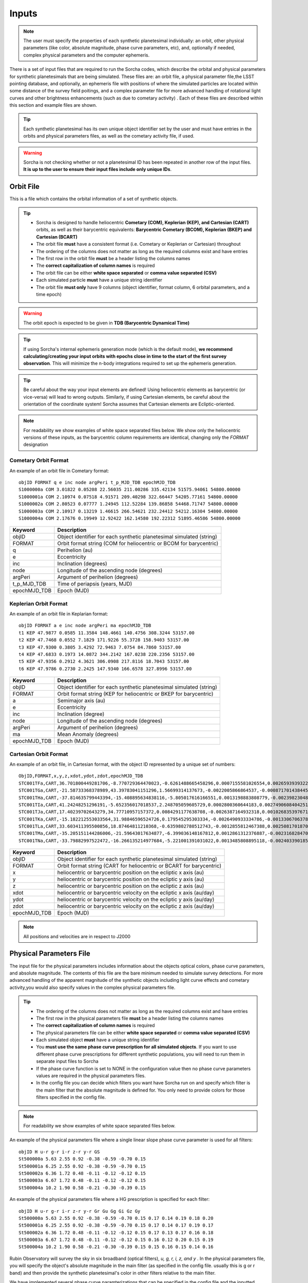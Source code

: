 .. _inputs:

Inputs
==========

.. note::
  The user must specify the properties of each synthetic planetesimal individually: an orbit, other physical parameters (like color, absolute magnitude, phase curve parameters, etc), and, optionally if needed, complex physical parameters and the computer ephemeris.


There is a set of input files that are required to run the Sorcha codes, which describe the orbital
and physical parameters for synthetic planetesimals that are being simulated. These files are: an orbit file, a physical parameter file,the LSST pointing database, and optionally, an ephemeris file with positions of where the simulated particles are located within some distance of the survey field poitings, and a complex parameter file for more advanced handling of rotational light curves and other brightness enhancements (such as due to cometary activity) . Each of these files are described within this section and example files are shown.


.. image:: images/survey_simulator_flow_chart.png
  :width: 800
  :alt: An overview of the inputs and outputs of the Sorcha code.

.. tip::
  Each synthetic planetesimal has its own unique object identifier set by the user and must have entries in the orbits and physical parameters files, as well as the cometary activity file, if used.

.. warning::
  Sorcha is not checking whether or not a planetesimal ID has been repeated in another row of the input files. **It is up to the user to ensure their input files include only unique IDs**.

.. _orbits:

Orbit File
-----------------

This is a file which contains the orbital information of a set of synthetic objects.

.. tip::
  *  Sorcha is designed to handle heliocentric **Cometary (COM), Keplerian (KEP), and Cartesian (CART)** orbits, as well as their barycentric equivalents: **Barycentric Cometary (BCOM), Keplerian (BKEP) and Cartesian (BCART)**
  *  The orbit file **must** have a consistent format (i.e. Cometary or Keplerian or Cartesian) throughout
  *  The ordering of the columns does not matter as long as the required columns exist and have entries
  *  The first row in the orbit file **must** be a header listing the columns names
  *  The **correct capitalization of column names** is required
  *  The orbit file can be either **white space separated** or **comma value separated (CSV)**
  *  Each simulated particle **must** have a unique string identifier
  *  The orbit file **must only** have 9 columns (object identifier, format column, 6 orbital parameters, and a time epoch)

.. warning::
  The orbit epoch is expected to be given in **TDB (Barycentric Dynamical Time)**

.. tip::
  If using Sorcha's internal ephemeris generation mode (which is the default mode), **we recommend calculating/creating your input orbits with epochs close in time to the start of the first survey observation**. This will minimize the n-body integrations required to set up the ephemeris generation.

.. tip::
  Be careful about the way your input elements are defined! Using heliocentric elements as barycentric (or vice-versa) will lead to wrong outputs. Similarly, if using Cartesian elements, be careful about the orientation of the coordinate system! Sorcha assumes that Cartesian elements are Ecliptic-oriented.

.. note::
  For readability we show examples of white space separated files below. We show only the heliocentric versions of these inputs, as the barycentric column requirements are identical, changing only the `FORMAT` designation

Cometary Orbit Format
~~~~~~~~~~~~~~~~~~~~~~~
An example of an orbit file in Cometary format::

   objID FORMAT q e inc node argPeri t_p_MJD_TDB epochMJD_TDB
   S1000000a COM 3.01822 0.05208 22.56035 211.00286 335.42134 51575.94061 54800.00000
   S1000001a COM 2.10974 0.07518 4.91571 209.40298 322.66447 54205.77161 54800.00000
   S1000002a COM 2.80523 0.07777 1.24945 112.52284 139.86858 54468.71747 54800.00000
   S1000003a COM 2.10917 0.13219 1.46615 266.54621 232.24412 54212.16304 54800.00000 
   S1000004a COM 2.17676 0.19949 12.92422 162.14580 192.22312 51895.46586 54800.00000

+-------------+----------------------------------------------------------------------------------+
| Keyword     | Description                                                                      |
+=============+==================================================================================+
| objID       | Object identifier for each synthetic planetesimal simulated (string)             |
+-------------+----------------------------------------------------------------------------------+
| FORMAT      | Orbit format string (COM for heliocentric or BCOM for barycentric)  		 |
+-------------+----------------------------------------------------------------------------------+
| q           | Perihelion (au)	                                                                 |
+-------------+----------------------------------------------------------------------------------+
| e           | Eccentricity                                                                     |
+-------------+----------------------------------------------------------------------------------+
| inc         | Inclination (degrees)                                                            |
+-------------+----------------------------------------------------------------------------------+
| node        | Longitude of the ascending node (degrees)                                        |
+-------------+----------------------------------------------------------------------------------+
| argPeri     | Argument of perihelion (degrees)                                                 |
+-------------+----------------------------------------------------------------------------------+
| t_p_MJD_TDB | Time of periapsis (years, MJD)                                                   |
+-------------+----------------------------------------------------------------------------------+
| epochMJD_TDB| Epoch (MJD)                                                                      |
+-------------+----------------------------------------------------------------------------------+

Keplerian Orbit Format
~~~~~~~~~~~~~~~~~~~~~~~~
An example of an orbit file in Keplarian format::

   objID FORMAT a e inc node argPeri ma epochMJD_TDB 
   t1 KEP 47.9877 0.0585 11.3584 148.4661 140.4756 308.3244 53157.00 
   t2 KEP 47.7468 0.0552 7.1829 171.9226 55.3728 158.9403 53157.00
   t3 KEP 47.9300 0.3805 3.4292 72.9463 7.0754 84.7860 53157.00 
   t4 KEP 47.6833 0.1973 14.0872 344.2142 167.0238 220.2356 53157.00  
   t5 KEP 47.9356 0.2912 4.3621 306.0908 217.8116 18.7043 53157.00  
   t6 KEP 47.9786 0.2730 2.2425 147.9340 166.6578 327.8996 53157.00  

+-------------+----------------------------------------------------------------------------------+
| Keyword     | Description                                                                      |
+=============+==================================================================================+
| objID       | Object identifier for each synthetic planetesimal simulated (string)             |
+-------------+----------------------------------------------------------------------------------+
| FORMAT      | Orbit format string (KEP for heliocentric or BKEP for barycentric)               |
+-------------+----------------------------------------------------------------------------------+
| a           | Semimajor axis (au)                                                              |
+-------------+----------------------------------------------------------------------------------+
| e           | Eccentricity                                                                     |
+-------------+----------------------------------------------------------------------------------+
| inc         | Inclination (degree)                                                             |
+-------------+----------------------------------------------------------------------------------+
| node        | Longitude of the ascending node (degrees)                                        |
+-------------+----------------------------------------------------------------------------------+
| argPeri     | Argument of perihelion (degrees)                                                 |
+-------------+----------------------------------------------------------------------------------+
| ma          | Mean Anomaly (degrees)                                                           |           
+-------------+----------------------------------------------------------------------------------+
| epochMJD_TDB| Epoch (MJD)                                                                      |
+-------------+----------------------------------------------------------------------------------+

Cartesian Orbit Format
~~~~~~~~~~~~~~~~~~~~~~~
An example of an orbit file, in Cartesian format, with the object ID represented by a unique set of numbers::

   ObjID,FORMAT,x,y,z,xdot,ydot,zdot,epochMJD_TDB
   STC001TFa,CART,36.701800449281706,-8.770729364470023,-0.6261488665458296,0.0007155581026554,0.0026593939322716,7.344098975957749e-06,54466.0,36.54594860110992,0.04317
   STC001TGa,CART,-21.58733368378989,43.39783041151296,1.56699314137673,-0.0022005866864537,-0.0008717014384454,-4.735561770155727e-05,54466.0,44.842379308393234,0.11655
   STC001THa,CART,-37.814635799443394,-15.408895634838116,-5.805017616166551,0.0013198883808779,-0.0023982304849102,0.0001541826365505,54466.0,43.31324469003626,0.13135
   STC001TIa,CART,41.24248251296191,-5.652356017018537,2.248705059605729,0.0002800360644183,0.0027490608404251,-2.751096337281987e-05,54466.0,45.1101872463009,0.08356
   STC001TJa,CART,17.40239702643279,34.77710957157372,0.0084291177638708,-0.0026387164932318,0.0010268353976719,-0.0001037528579236,54466.0,41.15242897966045,0.10765
   STC001TKa,CART,-15.182212553033564,31.98846596524726,0.179545295303334,-0.0026490933334786,-0.0013306706378324,0.0001110412982125,54466.0,37.39443807826161,0.05752
   STC001TLa,CART,33.603411395500856,18.87464811210368,-0.6359802780512743,-0.0012855812467388,0.0025081701870071,-2.1885697562103903e-05,54466.0,39.93776165518987,0.05171
   STC001TMa,CART,-35.205151144286006,-21.59643017634877,-6.399036148167812,0.0012861312376887,-0.0023168284708868,-0.0001863582741122,54466.0,41.6549967769547,0.05369
   STC001TNa,CART,-33.79882997522472,-16.266135214977684,-5.221001391031022,0.0013485808895118,-0.0024033901851641,-0.0001051222283375,54466.0,36.890329257623286,0.06274

+-------------+----------------------------------------------------------------------------------+
| Keyword     | Description                                                                      |
+=============+==================================================================================+
| objID       | Object identifier for each synthetic planetesimal simulated (string)             |
+-------------+----------------------------------------------------------------------------------+
| FORMAT      | Orbit format string (CART for heliocentric or BCART for barycentric)             |
+-------------+----------------------------------------------------------------------------------+
| x           | heliocentric or barycentric position on the ecliptic x axis (au)                 |
+-------------+----------------------------------------------------------------------------------+
| y           | heliocentric or barycentric position on the ecliptic y axis (au)                 |
+-------------+----------------------------------------------------------------------------------+
| z           | heliocentric or barycentric position on the ecliptic z axis (au)                 |
+-------------+----------------------------------------------------------------------------------+
| xdot        | heliocentric or barycentric velocity on the ecliptic x axis (au/day)             |
+-------------+----------------------------------------------------------------------------------+
| ydot        | heliocentric or barycentric velocity on the ecliptic y axis (au/day)             |
+-------------+----------------------------------------------------------------------------------+
| zdot        | heliocentric or barycentric velocity on the ecliptic z axis (au/day)             |
+-------------+----------------------------------------------------------------------------------+
| epochMJD_TDB| Epoch (MJD)                                                                      |
+-------------+----------------------------------------------------------------------------------+

.. note::
   All positions and velocities are in respect to J2000

.. _physical:

Physical Parameters File
-------------------------------------------

The input file for the physical parameters includes information about the objects optical colors, phase curve parameters, and absolute magnitude. The contents of this file are the bare minimum needed to simulate survey detections. For more advanced handling of the apparent magnitude of the synthetic objects including light curve effects and cometary activity,you would also specify values in the complex physical parameters file.

.. tip::
  *  The ordering of the columns does not matter as long as the required columns exist and have entries
  *  The first row in the physical parameters file **must** be a header listing the columns names
  *  The **correct capitalization of column names** is required
  *  The physical parameters file can be either **white space separated** or **comma value separated (CSV)**
  *  Each simulated object **must** have a unique string identifier
  *  You  **must use the same phase curve prescription for all simulated objects**. If you want to use different phase curve prescriptions for different synthetic populations, you will need to run them in separate input files to Sorcha
  *  If the  phase curve function is set to NONE in the configuration value then no phase curve parameters values are required in the physical parameters files.
  *  In the config file you can decide which filters you want have Sorcha run on and specify which filter is the main filter that the absolute magnitude is defined for. You only need to provide colors for those filters specified in the config file.

.. note::
  For readability we show examples of white space separated files below.

An example of the physical parameters file where a single linear slope phase curve parameter is used for all filters::


   objID H u-r g-r i-r z-r y-r GS 
   St500000a 5.63 2.55 0.92 -0.38 -0.59 -0.70 0.15
   St500001a 6.25 2.55 0.92 -0.38 -0.59 -0.70 0.15
   St500002a 6.36 1.72 0.48 -0.11 -0.12 -0.12 0.15
   St500003a 6.67 1.72 0.48 -0.11 -0.12 -0.12 0.15
   St500004a 10.2 1.90 0.58 -0.21 -0.30 -0.39 0.15


An example of the physical parameters file where a HG prescription is specified for each filter::

   objID H u-r g-r i-r z-r y-r Gr Gu Gg Gi Gz Gy
   St500000a 5.63 2.55 0.92 -0.38 -0.59 -0.70 0.15 0.17 0.14 0.19 0.18 0.20
   St500001a 6.25 2.55 0.92 -0.38 -0.59 -0.70 0.15 0.17 0.14 0.17 0.19 0.17
   St500002a 6.36 1.72 0.48 -0.11 -0.12 -0.12 0.15 0.17 0.13 0.17 0.16 0.18
   St500003a 6.67 1.72 0.48 -0.11 -0.12 -0.12 0.15 0.16 0.12 0.20 0.15 0.19
   St500004a 10.2 1.90 0.58 -0.21 -0.30 -0.39 0.15 0.15 0.16 0.15 0.14 0.16

Rubin Observatory will survey the sky in six broadband (optical filters), *u, g, r, i, z, and y* . In the physical parameters file, you will specify the object's absolute magnitude in the main filter (as specified in the config file. usually this is g or r band) and then provide the synthetic planetesimal's color in other filters relative to the main filter.

We have implemented several phase curve paramterizations that can be specified in the config file and the inputted through the physical parameters. **You can either specify one set of phase curve parameters for all filters or specify values for each filter examined by Sorcha.** We are using the  `sbpy <https://sbpy.org/>`_  phase function utilities. The supported options are: `HG <https://sbpy.readthedocs.io/en/latest/api/sbpy.photometry.HG.html#sbpy.photometry.HG>`_, `HG1G2 <https://sbpy.readthedocs.io/en/latest/api/sbpy.photometry.HG1G2.html#sbpy.photometry.HG1G2>`_, `HG12 <https://sbpy.readthedocs.io/en/latest/api/sbpy.photometry.HG12.html#sbpy.photometry.HG12>`_, `linear <https://sbpy.readthedocs.io/en/latest/api/sbpy.photometry.LinearPhaseFunc.html#sbpy.photometry.LinearPhaseFunc>`_ (specified by S in the header of the physical parameters file), and none (if no columns for phase curve are included in the physical parameters file than the synthetic object is considered to have a flat phase curve).

+------------------+----------------------------------------------------------------------------------+
| Keyword          | Description                                                                      |
+==================+==================================================================================+
| ObjID            | Object identifier for each synthetic planetesimal simulated (string)             |
+------------------+----------------------------------------------------------------------------------+
| H                | Absolute magnitude in the main filter                                            |
+------------------+----------------------------------------------------------------------------------+
| u-r,g-r,etc      |  photometric colors in the relevant survey filters                               |
+------------------+----------------------------------------------------------------------------------+
| G, G1&G2, G12, S | Phase Curve Parameter(s) for all filters (either G12, G1 & G2, or β) (optional)  |
+------------------+----------------------------------------------------------------------------------+

** note::
  The Phase Curve Parameters(s) column will not be present if the phase curve function/calculation is set to None in the configuration file

.. note::
  In the config file you can decide which filters you want have Sorcha run on and specify which filter is the main filter that the absolute magnitude is defined for. You only need to provide colors for those filters specified in the config file.

.. _pointing:

Survey Pointing Database
------------------------

.. note::
  Currently Sorcha is set up to run with the LSST cadence simulations pointing databases.

This database contains information about the LSST pointing history and observing conditions.  We use observation mid-point time, right ascension, declination, rotation angle of the camera, 5-sigma limiting magnitude, filter, and seeing information in Objects in Field and Sorcha to determine if a synthetic Solar System object is observable.

What we call the LSST pointing database (currently simulated since Rubin Observatory hasn’t started operations) is generated through the Rubin Observatory scheduler (since 2021 referred to as `rubin_sim <https://github.com/lsst/rubin_sim>`_ and previously known as OpSim). This software is currently under active development and is being used to run many simulated iterations of LSST scenarios showing what the cadence would look like with differing survey strategies. A description of an early version of this python software can be found in `Delgado et al.(2014) <https://ui.adsabs.harvard.edu/abs/2014SPIE.9150E..15D>`_.The output of rubin_sim is a sqlite database containing the pointing history and associated metadata of the simulated observation history of LSST.

.. tip::
   The contents of the observations table in the sqlite LSST pointing database can be found `here <https://rubin-sim.lsst.io/rs_scheduler/output_schema.html>`_

.. warning::
  The pointing databases times are expected to be TAI (Temps Atomique International; French for International Atomic Time),

The latest version of rubin_sim cadence simulations can be found at https://s3df.slac.stanford.edu/data/rubin/sim-data/. An example rubin_sim simulation visualized on sky is shown in the plot below of the number of on-sky visits over the 10-year simulated baseline v3.2 survey (image credit: Lynne Jones):

.. image:: images/Rubin_v3.2_baseline_visits.png
  :width: 410
  :alt: Sorcha logo
  :align: center

.. attention::
   There may be changes to how this information is read in when the Rubin Observatory operations begin in ~mid-2025.

.. _CPP:

Complex Physical Parameters File (Optional)
---------------------------------------------------

The complex physical parameters file is only needed if you're going to include your own rotational light curve class or cometary activity class to augment the calculated apparent magnitudes. Sorcha is set up such that any values required for this such as light curve amplitude and period per simulated object are included in file, separate from then physical parameters file, that we refer to as the complex physical parameters file.  What columns are required in the complex physical parameters file  depends on what the classes you are using.

.. tip::
  *  The ordering of the columns does not matter as long as the required columns exist and have entries
  *  The first row in the complex  physical parameters file **must** list  the columns names
  *  The **correct capitalization of column names** is required
  *  The complex physical parameters file can be either **white space separated** or **comma value separated (CSV)**
  *  Each simulated object **must** have a unique string identifier

Ephemeris File (Optional)
-----------------------------------------

.. note::
  Sorcha has an :ref:`ephemeris_gen` that we recommend using by default, but as an alternative Sorcha can read in an external file contains calculated ephemeris values for each simulated object within a reasonable search radius of a given survey field pointing and observation times as specified in the survey pointing database. This could be the output from a previous Sorcha run or  provided from your own separate ephemeris generation method,


.. tip::
  *  The ordering of the columns does not matter as long as the required columns exist and have entries
  *  The first row in the physical parameters file **must** list  the columns names
  *  The **correct capitalization of column names** is required
  *  The ephemeris file can be either **white space separated** or **comma value separated (CSV)**
  *  Each simulated object **must** have a unique string identifier

.. note::
  For readability we show an example of a white space separated file below.

An example of an (optional) ephemeris file::

   START HEADER
   [configuration would be outputted here]
   END HEADER
   ObjID FieldID FieldMJD_TAI AstRange(km) AstRangeRate(km/s) AstRA(deg) AstRARate(deg/day) AstDec(deg) AstDecRate(deg/day) Ast-Sun(J2000x)(km) Ast-Sun(J2000y)(km) Ast-Sun(J2000z)(km) Ast-Sun(J2000vx)(km/s) Ast-Sun(J2000vy)(km/s) Ast-Sun(J2000vz)(km/s) Obs-Sun(J2000x)(km) Obs-Sun(J2000y)(km) Obs-Sun(J2000z)(km) Obs-Sun(J2000vx)(km/s) Obs-Sun(J2000vy)(km/s) Obs-Sun(J2000vz)(km/s) Sun-Ast-Obs(deg)
   S1000000a     144993 60425.402338    458272140.052  -21.379  302.104404  0.134147   3.473196  0.155803    120337437.532   -467360529.440     -6863861.395   15.814    3.135    3.395   -122770233.618    -79879875.157    -34626711.017   17.120  -22.269   -9.707   18.169656 
   S1000000a     145013 60425.411933    458254426.575  -21.355  302.105691  0.134050   3.474691  0.155787    120350548.117   -467357930.249     -6861046.878   15.813    3.135    3.395   -122756042.340    -79898326.109    -34634757.414   17.116  -22.244   -9.705   18.169632 
   S1000000a     180614 60503.206627    355295647.270   -4.213  299.360478 -0.185502  11.819392  0.002961    222559162.829   -434204364.757     15938036.863   14.472    6.666    3.359     52050159.823   -131110990.022    -56836222.957   27.873    9.424    4.014   10.189588 
   S1000000a     180664 60503.230597    355286994.232   -4.144  299.356031 -0.185547  11.819460  0.002695    222589133.907   -434190558.767     15944993.943   14.472    6.667    3.359     52107850.839   -131091407.626    -56827904.911   27.840    9.487    4.019   10.187081 
   S1000000a     183625 60507.194642    354133809.129   -2.598  298.635794 -0.188904  11.800365 -0.012248    227530687.962   -431878159.331     17094459.598   14.384    6.836    3.353     61402244.381   -127629446.799    -55326708.672   27.127   11.100    4.742    9.831253   

+--------------------------+----------------------------------------------------------------------------------+
| Keyword                  | Description                                                                      |
+==========================+==================================================================================+
| ObjID                    | Object identifier for each synthetic planetesimal simulated (string)             |
+--------------------------+----------------------------------------------------------------------------------+
| FieldID                  | Observation pointing field identificator                                         |
+--------------------------+----------------------------------------------------------------------------------+
| FieldMJD_TAI             | Observation Mean Julian Date                                                     |
+--------------------------+----------------------------------------------------------------------------------+
| AstRange(km)             | Topocentric distance to the synthetic planetesimal                               |
+--------------------------+----------------------------------------------------------------------------------+
| AstRangeRate(km/s)       | Radial component of the object’s topocentric velocity (km/s)                     |
+--------------------------+----------------------------------------------------------------------------------+
| AstRA(deg)               | Synthetic plantesimal's right ascension (degrees)                                |
+--------------------------+----------------------------------------------------------------------------------+
| AstRARate(deg/day)       | Synthetic plantesimal's right ascension rate of motion (deg/day)                 |
+--------------------------+----------------------------------------------------------------------------------+
| AstDec(deg)              | Synthetic plantesimal's declination (degrees)                                    |
+--------------------------+----------------------------------------------------------------------------------+
| AstDecRate(deg/day)      | Synthetic plantesimal's declination rate of motion (deg/day)                     |
+--------------------------+----------------------------------------------------------------------------------+
| Ast-Sun(J2000x)(km)      |  Cartesian X-component of the synthetic planetesimal's heliocentric distance (km)|
+--------------------------+----------------------------------------------------------------------------------+
| Ast-Sun(J2000y)(km)      |  Cartesian Y-component of the synthetic planetesimal's heliocentric distance (km)|
+--------------------------+----------------------------------------------------------------------------------+
| Ast-Sun(J2000z)(km)      |  Cartesian Z-component of the synthetic planetesimal's heliocentric distance (km)|
+--------------------------+----------------------------------------------------------------------------------+
|Ast-Sun(J2000vx)(km/s)    |Cartesian X-component of the synthetic planetesimal's heliocentric velocity (km/s)|
+--------------------------+----------------------------------------------------------------------------------+
|Ast-Sun(J2000vy)(km/s)    |Cartesian Y-component of the synthetic planetesimal's heliocentric velocity (km/s)|
+--------------------------+----------------------------------------------------------------------------------+
| Ast-Sun(J2000vz)(km/s)   |Cartesian Z-component of the synthetic planetesimal's heliocentric velocity (km/s)|
+--------------------------+----------------------------------------------------------------------------------+
| Obs-Sun(J2000x)(km)      |  Cartesian X-component of observer's heliocentric distance (km)                  |
+--------------------------+----------------------------------------------------------------------------------+
| Obs-Sun(J2000y)(km)      |  Cartesian Y-component of the observer's heliocentric distance (km)              |             
+--------------------------+----------------------------------------------------------------------------------+
| Obs-Sun(J2000z)(km)      |  Cartesian Z-component of the observer's heliocentric distance (km)              |
+--------------------------+----------------------------------------------------------------------------------+
|Obs-Sun(J2000vx)(km/s)    |  Cartesian X-component of the observer's heliocentric velocity (km/s)            |
+--------------------------+----------------------------------------------------------------------------------+
|Obs-Sun(J2000vy)(km/s)    |  Cartesian Y-component of the observer's heliocentric velocity (km/s)            |
+--------------------------+----------------------------------------------------------------------------------+
| Obs-Sun(J2000vz)(km/s)   |Cartesian Z-component of the observer's heliocentric velocity (km/s)              |
+--------------------------+----------------------------------------------------------------------------------+
| Sun-Ast-Obs(deg)         | The phase angle between the Sun,synthetic planetesimal, & observer (deg)         |
+--------------------------+----------------------------------------------------------------------------------+

.. note::
   All positions and velocities are in respect to J2000 

